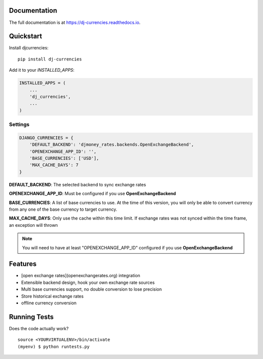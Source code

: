 

.. image:: https://travis-ci.org/brightwrite/dj-currencies.svg?branch=master
    :target: https://travis-ci.org/brightwrite/dj-currencies

Documentation
-------------

The full documentation is at https://dj-currencies.readthedocs.io.

Quickstart
----------

Install djcurrencies::

    pip install dj-currencies

Add it to your `INSTALLED_APPS`:

.. code-block:: python

    INSTALLED_APPS = (
        ...
        'dj_currencies',
        ...
    )

Settings
========


.. code-block:: python

    DJANGO_CURRENCIES = {
        'DEFAULT_BACKEND': 'djmoney_rates.backends.OpenExchangeBackend',
        'OPENEXCHANGE_APP_ID': '',
        'BASE_CURRENCIES': ['USD'],
        'MAX_CACHE_DAYS': 7
    }

**DEFAULT_BACKEND**: The selected backend to sync exchange rates

**OPENEXCHANGE_APP_ID**: Must be configured if you use **OpenExchangeBackend**

**BASE_CURRENCIES**: A list of base currencies to use. At the time of this version, you will only be able to convert currency from any one of the base currency to target currency.

**MAX_CACHE_DAYS**: Only use the cache within this time limit. If exchange rates was not synced within the time frame, an exception will thrown

.. NOTE::
   You will need to have at least "OPENEXCHANGE_APP_ID" configured if you use **OpenExchangeBackend**



Features
--------

* [open exchange rates](openexchangerates.org) integration
* Extensible backend design, hook your own exchange rate sources
* Multi base currencies support, no double conversion to lose precision
* Store historical exchange rates
* offline currency conversion

Running Tests
-------------

Does the code actually work?

::

    source <YOURVIRTUALENV>/bin/activate
    (myenv) $ python runtests.py

